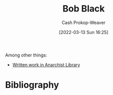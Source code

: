 :PROPERTIES:
:ID:       64b2ba46-31c4-4d78-9d9e-82fe2ca54526
:LAST_MODIFIED: [2023-09-06 Wed 08:04]
:END:
#+title: Bob Black
#+hugo_custom_front_matter: :slug "64b2ba46-31c4-4d78-9d9e-82fe2ca54526"
#+author: Cash Prokop-Weaver
#+date: [2022-03-13 Sun 16:25]
#+filetags: :person:

Among other things:

- [[https://theanarchistlibrary.org/category/author/bob-black][Written work in Anarchist Library]]
* Flashcards :noexport:
:PROPERTIES:
:ANKI_DECK: Default
:END:


* Bibliography
#+print_bibliography:
